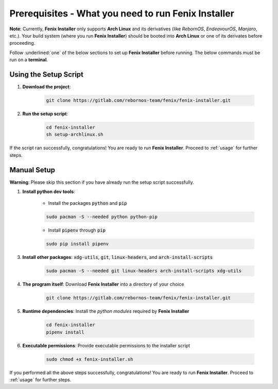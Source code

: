.. _prerequisites:

Prerequisites - What you need to run Fenix Installer
******************************************************

**Note**: Currently, **Fenix Installer** only supports **Arch Linux** and its derivatives (like *RebornOS*, *EndeavourOS*, *Manjaro*, etc.). Your build system (where you run **Fenix Installer**) should be booted into  **Arch Linux** or one of its derivates before proceeding.  

Follow :underlined:`one` of the below sections to set up **Fenix Installer** before running. The below commands must be run on a **terminal**.

Using the Setup Script
======================

1. **Download the project**:
    
    .. code-block:: bash

        git clone https://gitlab.com/rebornos-team/fenix/fenix-installer.git

2. **Run the setup script**:  

    .. code-block:: bash

        cd fenix-installer
        sh setup-archlinux.sh
        
If the script ran successfully, congratulations! You are ready to run **Fenix Installer**. Proceed to :ref:`usage` for further steps.

Manual Setup
============

**Warning**: Please skip this section if you have already run the setup script successfully.

1. **Install python dev tools**: 

    * Install the packages :code:`python` and :code:`pip`

    .. code-block:: bash
        
        sudo pacman -S --needed python python-pip

    * Install :code:`pipenv` through :code:`pip`

    .. code-block:: bash
        
        sudo pip install pipenv

3. **Install other packages**: :code:`xdg-utils`, :code:`git`, :code:`linux-headers`, and :code:`arch-install-scripts`

    .. code-block:: bash
            
        sudo pacman -S --needed git linux-headers arch-install-scripts xdg-utils

4. **The program itself**: Download **Fenix Installer** into a directory of your choice

    .. code-block:: bash

        git clone https://gitlab.com/rebornos-team/fenix/fenix-installer.git

5. **Runtime dependencies**: Install the *python modules* required by **Fenix Installer**

    .. code-block:: bash

        cd fenix-installer
        pipenv install

6. **Executable permissions**: Provide executable permissions to the installer script

    .. code-block:: bash

        sudo chmod +x fenix-installer.sh

If you performed all the above steps successfully, congratulations! You are ready to run **Fenix Installer**. Proceed to :ref:`usage` for further steps.

